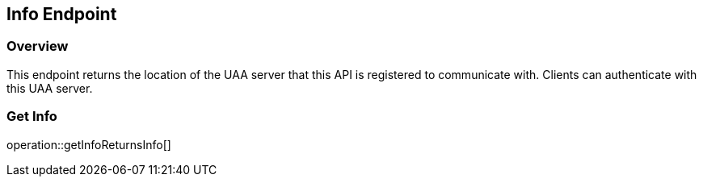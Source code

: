 
== Info Endpoint

=== Overview

This endpoint returns the location of the UAA server that this API is registered to communicate with.
Clients can authenticate with this UAA server.

=== Get Info
operation::getInfoReturnsInfo[]
